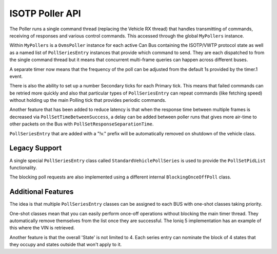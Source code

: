 ISOTP Poller API
================

The Poller runs a single command thread (replacing the Vehicle RX thread) that
handles transmitting of commands, receiving of responses and various control
commands. This accessed through the global ``MyPollers`` instance.

Within ``MyPollers`` is a ``OvmsPoller`` instance for each active Can Bus
containing the ISOTP/VWTP protocol state as well as a named list of
``PollSeriesEntry`` instances that provide which command to send.  They are
each dispatched to from the single command thread but it means that concurrent
multi-frame queries can happen across different buses.

A separate timer now means that the frequency of the poll can be adjusted from 
the default 1s provided by the timer.1 event.

There is also the ability to set up a number Secondary ticks for each Primary
tick. This means that failed commands can be retried more quickly and also that
particular types of ``PollSeriesEntry`` can repeat commands (like fetching
speed) without holding up the main Polling tick that provides periodic
commands.

Another feature that has been added to reduce latency is that when the response
time between multiple frames is decreased via ``PollSetTimeBetweenSuccess``, a
delay can be added between poller runs that gives more air-time to other
packets on the Bus with ``PollSetResponseSeparationTime``.

``PollSeriesEntry`` that are added with a "!v." prefix will be automatically removed
on shutdown of the vehicle class.

Legacy Support
--------------

A single special ``PollSeriesEntry`` class called ``StandardVehiclePollSeries``
is used to provide the ``PollSetPidList`` functionality.

The blocking poll requests are also implemented using a different internal
``BlockingOnceOffPoll`` class.

Additional Features
-------------------

The idea is that multiple ``PollSeriesEntry`` classes can be assigned to each
BUS with one-shot classes taking priority.

One-shot classes mean that you can easily perform once-off operations without
blocking the main timer thread.  They automatically remove themselves from the
list once they are successful.
The Ioniq 5 implementation has an example of this where the VIN is retrieved.

Another feature is that the overall 'State' is not limited to 4.  Each series
entry can nominate the block of 4 states that they occupy and states outside
that won't apply to it.


